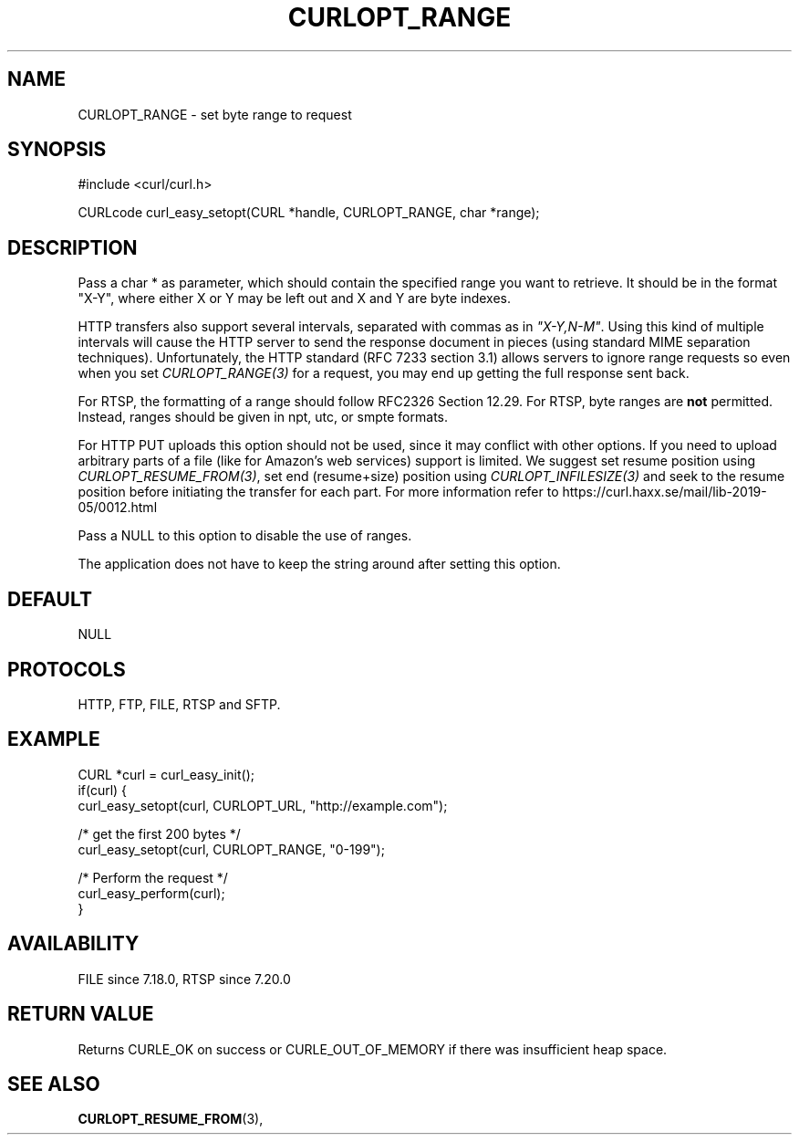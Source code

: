 .\" **************************************************************************
.\" *                                  _   _ ____  _
.\" *  Project                     ___| | | |  _ \| |
.\" *                             / __| | | | |_) | |
.\" *                            | (__| |_| |  _ <| |___
.\" *                             \___|\___/|_| \_\_____|
.\" *
.\" * Copyright (C) 1998 - 2016, Daniel Stenberg, <daniel@haxx.se>, et al.
.\" *
.\" * This software is licensed as described in the file COPYING, which
.\" * you should have received as part of this distribution. The terms
.\" * are also available at https://curl.haxx.se/docs/copyright.html.
.\" *
.\" * You may opt to use, copy, modify, merge, publish, distribute and/or sell
.\" * copies of the Software, and permit persons to whom the Software is
.\" * furnished to do so, under the terms of the COPYING file.
.\" *
.\" * This software is distributed on an "AS IS" basis, WITHOUT WARRANTY OF ANY
.\" * KIND, either express or implied.
.\" *
.\" **************************************************************************
.\"
.TH CURLOPT_RANGE 3 "17 Jun 2014" "libcurl 7.37.0" "curl_easy_setopt options"
.SH NAME
CURLOPT_RANGE \- set byte range to request
.SH SYNOPSIS
#include <curl/curl.h>

CURLcode curl_easy_setopt(CURL *handle, CURLOPT_RANGE, char *range);
.SH DESCRIPTION
Pass a char * as parameter, which should contain the specified range you want
to retrieve. It should be in the format "X-Y", where either X or Y may be left
out and X and Y are byte indexes.

HTTP transfers also support several intervals, separated with commas as in
\fI"X-Y,N-M"\fP. Using this kind of multiple intervals will cause the HTTP
server to send the response document in pieces (using standard MIME separation
techniques). Unfortunately, the HTTP standard (RFC 7233 section 3.1) allows
servers to ignore range requests so even when you set \fICURLOPT_RANGE(3)\fP
for a request, you may end up getting the full response sent back.

For RTSP, the formatting of a range should follow RFC2326 Section 12.29. For
RTSP, byte ranges are \fBnot\fP permitted. Instead, ranges should be given in
npt, utc, or smpte formats.

For HTTP PUT uploads this option should not be used, since it may conflict with
other options. If you need to upload arbitrary parts of a file (like for
Amazon's web services) support is limited. We suggest set resume position using
\fICURLOPT_RESUME_FROM(3)\fP, set end (resume+size) position using
\fICURLOPT_INFILESIZE(3)\fP and seek to the resume position before initiating
the transfer for each part. For more information refer to
https://curl.haxx.se/mail/lib-2019-05/0012.html

Pass a NULL to this option to disable the use of ranges.

The application does not have to keep the string around after setting this
option.
.SH DEFAULT
NULL
.SH PROTOCOLS
HTTP, FTP, FILE, RTSP and SFTP.
.SH EXAMPLE
.nf
CURL *curl = curl_easy_init();
if(curl) {
  curl_easy_setopt(curl, CURLOPT_URL, "http://example.com");

  /* get the first 200 bytes */
  curl_easy_setopt(curl, CURLOPT_RANGE, "0-199");

  /* Perform the request */
  curl_easy_perform(curl);
}
.fi
.SH AVAILABILITY
FILE since 7.18.0, RTSP since 7.20.0
.SH RETURN VALUE
Returns CURLE_OK on success or
CURLE_OUT_OF_MEMORY if there was insufficient heap space.
.SH "SEE ALSO"
.BR CURLOPT_RESUME_FROM "(3), "

